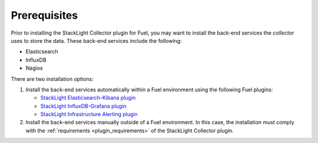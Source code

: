.. _plugin_prerequisites:

Prerequisites
-------------

Prior to installing the StackLight Collector plugin for Fuel, you may want to
install the back-end services the *collector* uses to store the data. These
back-end services include the following:

* Elasticsearch
* InfluxDB
* Nagios

There are two installation options:

#. Install the back-end services automatically within a Fuel environment using
   the following Fuel plugins:

   * `StackLight Elasticsearch-Kibana plugin
     <http://fuel-plugin-elasticsearch-kibana.readthedocs.io/en/latest>`__
   * `StackLight InfluxDB-Grafana plugin
     <http://fuel-plugin-influxdb-grafana.readthedocs.io/en/latest>`__
   * `StackLight Infrastructure Alerting plugin
     <http://fuel-plugin-lma-infrastructure-alerting.readthedocs.io/en/latest/>`__

#. Install the back-end services manually outside of a Fuel environment.
   In this case, the installation must comply with the
   :ref:`requirements <plugin_requirements>` of the StackLight Collector
   plugin.